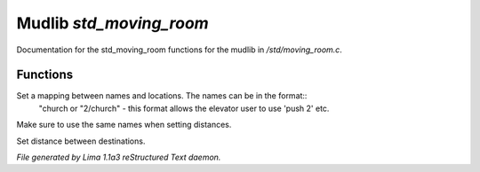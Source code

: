 Mudlib *std_moving_room*
*************************

Documentation for the std_moving_room functions for the mudlib in */std/moving_room.c*.

Functions
=========
.. c:function:: void set_destinations(mapping m)

Set a mapping between names and locations. The names can be in the format::
 "church
 or
 "2/church" - this format allows the elevator user to use 'push 2' etc.
Make sure to use the same names when setting distances.


.. c:function:: void set_distance(string d1, string d2, int dist)

Set distance between destinations.



*File generated by Lima 1.1a3 reStructured Text daemon.*
